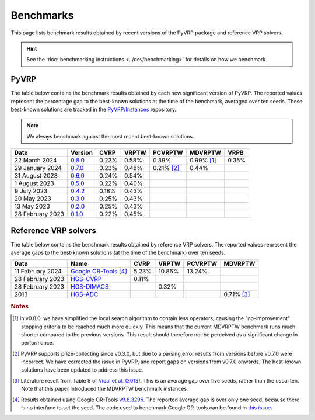 Benchmarks
==========

This page lists benchmark results obtained by recent versions of the PyVRP package and reference VRP solvers.

.. hint::

   See the :doc:`benchmarking instructions <../dev/benchmarking>` for details on how we benchmark. 

PyVRP
-----

The table below contains the benchmark results obtained by each new significant version of PyVRP.
The reported values represent the percentage gap to the best-known solutions at the time of the benchmark, averaged over ten seeds.
These best-known solutions are tracked in the `PyVRP/Instances <https://github.com/PyVRP/Instances>`_ repository.

.. note::

   We always benchmark against the most recent best-known solutions.

.. list-table::
   :header-rows: 1

   * - Date
     - Version
     - CVRP
     - VRPTW
     - PCVRPTW
     - MDVRPTW
     - VRPB
   * - 22 March 2024
     - `0.8.0 <https://github.com/PyVRP/PyVRP/commit/75e4fd4f5a449f11d4974164ce84a170a53b8221>`_
     - 0.23%
     - 0.58%
     - 0.39%
     - 0.99% [#note1]_
     - 0.35%
   * - 29 January 2024
     - `0.7.0 <https://github.com/PyVRP/PyVRP/tree/c3e685a7bd5e028322c19f5c83ed9c935ccdae8e>`_
     - 0.23%
     - 0.48%
     - 0.21% [#note2]_
     - 0.44%
     -
   * - 31 August 2023
     - `0.6.0 <https://github.com/PyVRP/PyVRP/tree/7ce7bfe66cb4930496dab412eb0f1999b18fbfa8>`_
     - 0.24%
     - 0.54%
     -
     -
     -
   * - 1 August 2023
     - `0.5.0 <https://github.com/PyVRP/PyVRP/tree/d4799a810a8cf7d16ea2c8871204bdfb3a896d06>`_
     - 0.22%
     - 0.40%
     -
     -
     -
   * - 9 July 2023
     - `0.4.2 <https://github.com/PyVRP/PyVRP/tree/f934e0da184dd0bdbd4d83f72ec98b7ef51cd8da>`_
     - 0.18%
     - 0.43%
     -
     -
     -
   * - 20 May 2023
     - `0.3.0 <https://github.com/PyVRP/PyVRP/tree/4632ce97cedbc9d58216c2bec43cd679eb1d21c9>`_
     - 0.25%
     - 0.43%
     -
     -
     -
   * - 13 May 2023
     - `0.2.0 <https://github.com/PyVRP/PyVRP/tree/3784f03fa3b6777613fb0bc8cedeac5ad372cfe4>`_
     - 0.25%
     - 0.43%
     -
     -
     -
   * - 28 February 2023
     - `0.1.0 <https://github.com/PyVRP/PyVRP/tree/e1b1ac72bc1246cc51d252bf72df71fc43dc422b>`_
     - 0.22%
     - 0.45%
     -
     -
     -


Reference VRP solvers
---------------------

The table below contains the benchmark results obtained by reference VRP solvers.
The reported values represent the average gaps to the best-known solutions (at the time of the benchmark) over ten seeds.

.. list-table::
   :header-rows: 1

   * - Date
     - Name
     - CVRP
     - VRPTW
     - PCVRPTW
     - MDVRPTW
   * - 11 February 2024
     - `Google OR-Tools <https://developers.google.com/optimization/routing>`_ [#note4]_
     - 5.23%
     - 10.86%
     - 13.24%
     -
   * - 28 February 2023
     - `HGS-CVRP <https://github.com/vidalt/HGS-CVRP>`_
     - 0.11%
     -
     -
     -
   * - 28 February 2023
     - `HGS-DIMACS <https://github.com/ortec/euro-neurips-vrp-2022-quickstart#baseline-solver-hybrid-genetic-search-hgs>`_
     -
     - 0.32%
     -
     -
   * - 2013
     - `HGS-ADC <https://doi.org/10.1016/j.cor.2012.07.018>`_
     -
     -
     -
     - 0.71% [#note3]_


.. rubric:: Notes

.. [#note1]
   In v0.8.0, we have simplified the local search algorithm to contain less operators, causing the "no-improvement" stopping criteria to be reached much more quickly.
   This means that the current MDVRPTW benchmark runs much shorter compared to the previous versions.
   This result should therefore not be perceived as a significant change in performance.

.. [#note2]
   PyVRP supports prize-collecting since v0.3.0, but due to a parsing error results from versions before v0.7.0 were incorrect.
   We have corrected the issue in PyVRP, and report gaps on versions from v0.7.0 onwards.
   The best-known solutions have been updated to address this issue.

.. [#note3]
   Literature result from Table 8 of `Vidal et al. (2013) <https://doi.org/10.1016/j.cor.2012.07.018>`_.
   This is an average gap over five seeds, rather than the usual ten.
   Note that this paper introduced the MDVRPTW benchmark instances.

.. [#note4]
   Results obtained using Google OR-Tools `v9.8.3296 <https://pypi.org/project/ortools/9.8.3296/>`_.
   The reported average gap is over only one seed, because there is no interface to set the seed.
   The code used to benchmark Google OR-tools can be found in `this issue <https://github.com/PyVRP/PyVRP/issues/453>`_.
